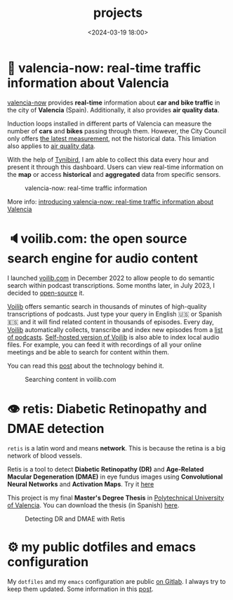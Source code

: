 #+title: projects
#+date: <2024-03-19 18:00>
#+description:
#+filetags: projects

* 🦇 valencia-now: real-time traffic information about Valencia
[[https://valencianow.unmonoqueteclea.freemyip.com/][valencia-now]] provides *real-time* information about *car and bike traffic*
in the city of *Valencia* (Spain). Additionally, it also provides *air
quality data*.

Induction loops installed in different parts of Valencia can measure
the number of *cars* and *bikes* passing through them. However, the City
Council only offers [[https://valencia.opendatasoft.com/explore/dataset/punts-mesura-trafic-espires-electromagnetiques-puntos-medida-trafico-espiras-ele/][the latest measurement]], not the historical
data. This limiation also applies to [[https://valencia.opendatasoft.com/explore/dataset/estacions-contaminacio-atmosferiques-estaciones-contaminacion-atmosfericas/table/][air quality data]].

With the help of [[https://www.tinybird.co/][Tynibird]], I am able to collect this data every hour
and present it through this dashboard. Users can view real-time
information on the *map* or access *historical* and *aggregated* data from
specific sensors.

#+CAPTION: valencia-now: real-time traffic information
#+ATTR_HTML: :width 100%
[[https://unmonoqueteclea.github.io/static/valencianow.gif]]


More info: [[https://unmonoqueteclea.github.io/2024-03-21-introducing-valencia-now:-real-time-traffic-information-about-valencia.html][introducing valencia-now: real-time traffic information
about Valencia]]


* 🔈voilib.com: the open source search engine for audio content
I launched [[https://voilib.com][voilib.com]] in December 2022 to allow people to do semantic
search within podcast transcriptions. Some months later, in July 2023,
I decided to [[https://github.com/unmonoqueteclea/voilib][open-source]] it.

[[https://voilib.com][Voilib]] offers semantic search in thousands of minutes of high-quality
transcriptions of podcasts. Just type your query in English 🇺🇸 or
Spanish 🇪🇸 and it will find related content in thousands of
episodes. Every day, [[https://voilib.com][Voilib]] automatically collects, transcribe and
index new episodes from a [[https://voilib.com/content][list of podcasts]]. [[https://github.com/unmonoqueteclea/voilib][Self-hosted version of
Voilib]] is also able to index local audio files. For example, you can
feed it with recordings of all your online meetings and be able to
search for content within them.

You can read this [[https://unmonoqueteclea.github.io/2023-08-03-the-technology-behind-voilib.html][post]] about the technology behind it.

#+CAPTION: Searching content in voilib.com
#+ATTR_HTML: :width 100%
[[https://unmonoqueteclea.github.io/static/voilib.gif]]


* 👁️ retis: Diabetic Retinopathy and DMAE detection

=retis= is a latin word and means *network*. This is because the retina is
a big network of blood vessels.

Retis is a tool to detect *Diabetic Retinopathy (DR)* and *Age-Related
Macular Degeneration (DMAE)* in eye fundus images using *Convolutional
Neural Networks* and *Activation Maps*. Try it [[https://unmonoqueteclea.github.io/retis/][here]]

This project is my final *Master's Degree Thesis* in [[https://www.upv.es/en][Polytechnical
University of Valencia]]. You can download the thesis (in Spanish)
[[https://github.com/unmonoqueteclea/retis/raw/master/thesis.pdf][here]].

#+CAPTION: Detecting DR and DMAE with Retis
#+ATTR_HTML: :width 100%
[[https://unmonoqueteclea.github.io/static/retis.gif]]

* ⚙ my public dotfiles and emacs configuration
My =dotfiles= and my =emacs= configuration are public [[https://gitlab.com/unmonoqueteclea/dotfiles][on Gitlab]].  I always
try to keep them updated. Some information in this [[https://unmonoqueteclea.github.io/2022-12-26-my-public-dotfiles.html][post]].
